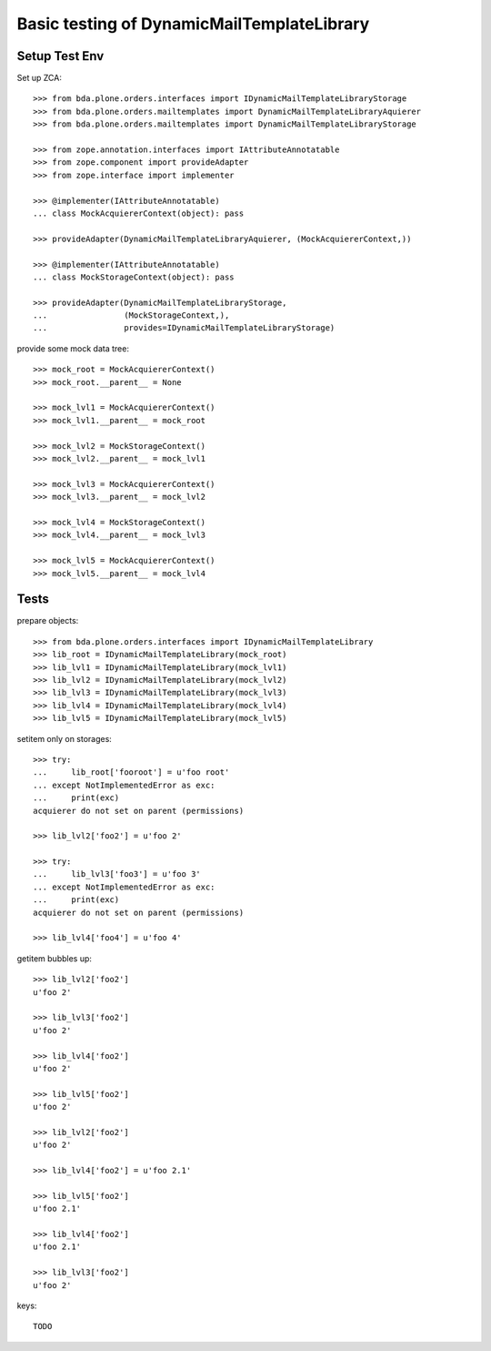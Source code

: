 Basic testing of DynamicMailTemplateLibrary
===========================================

Setup Test Env
--------------

Set up ZCA::

    >>> from bda.plone.orders.interfaces import IDynamicMailTemplateLibraryStorage
    >>> from bda.plone.orders.mailtemplates import DynamicMailTemplateLibraryAquierer
    >>> from bda.plone.orders.mailtemplates import DynamicMailTemplateLibraryStorage

    >>> from zope.annotation.interfaces import IAttributeAnnotatable
    >>> from zope.component import provideAdapter
    >>> from zope.interface import implementer

    >>> @implementer(IAttributeAnnotatable)
    ... class MockAcquiererContext(object): pass

    >>> provideAdapter(DynamicMailTemplateLibraryAquierer, (MockAcquiererContext,))

    >>> @implementer(IAttributeAnnotatable)
    ... class MockStorageContext(object): pass

    >>> provideAdapter(DynamicMailTemplateLibraryStorage,
    ...                (MockStorageContext,),
    ...                provides=IDynamicMailTemplateLibraryStorage)


provide some mock data tree::

    >>> mock_root = MockAcquiererContext()
    >>> mock_root.__parent__ = None

    >>> mock_lvl1 = MockAcquiererContext()
    >>> mock_lvl1.__parent__ = mock_root

    >>> mock_lvl2 = MockStorageContext()
    >>> mock_lvl2.__parent__ = mock_lvl1

    >>> mock_lvl3 = MockAcquiererContext()
    >>> mock_lvl3.__parent__ = mock_lvl2

    >>> mock_lvl4 = MockStorageContext()
    >>> mock_lvl4.__parent__ = mock_lvl3

    >>> mock_lvl5 = MockAcquiererContext()
    >>> mock_lvl5.__parent__ = mock_lvl4

Tests
-----

prepare objects::

    >>> from bda.plone.orders.interfaces import IDynamicMailTemplateLibrary
    >>> lib_root = IDynamicMailTemplateLibrary(mock_root)
    >>> lib_lvl1 = IDynamicMailTemplateLibrary(mock_lvl1)
    >>> lib_lvl2 = IDynamicMailTemplateLibrary(mock_lvl2)
    >>> lib_lvl3 = IDynamicMailTemplateLibrary(mock_lvl3)
    >>> lib_lvl4 = IDynamicMailTemplateLibrary(mock_lvl4)
    >>> lib_lvl5 = IDynamicMailTemplateLibrary(mock_lvl5)

setitem only on storages::

    >>> try:
    ...     lib_root['fooroot'] = u'foo root'
    ... except NotImplementedError as exc:
    ...     print(exc)
    acquierer do not set on parent (permissions)

    >>> lib_lvl2['foo2'] = u'foo 2'

    >>> try:
    ...     lib_lvl3['foo3'] = u'foo 3'
    ... except NotImplementedError as exc:
    ...     print(exc)
    acquierer do not set on parent (permissions)

    >>> lib_lvl4['foo4'] = u'foo 4'

getitem bubbles up::

    >>> lib_lvl2['foo2']
    u'foo 2'

    >>> lib_lvl3['foo2']
    u'foo 2'

    >>> lib_lvl4['foo2']
    u'foo 2'

    >>> lib_lvl5['foo2']
    u'foo 2'

    >>> lib_lvl2['foo2']
    u'foo 2'

    >>> lib_lvl4['foo2'] = u'foo 2.1'

    >>> lib_lvl5['foo2']
    u'foo 2.1'

    >>> lib_lvl4['foo2']
    u'foo 2.1'

    >>> lib_lvl3['foo2']
    u'foo 2'

keys::

    TODO